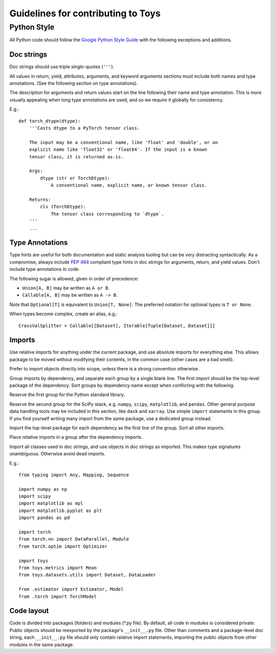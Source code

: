 ================================================================================
                      Guidelines for contributing to Toys
================================================================================


Python Style
============
All Python code should follow the `Google Python Style Guide`_ with the following exceptions and additions.

.. _Google Python Style Guide: https://google.github.io/styleguide/pyguide.html

Doc strings
-----------
Doc strings should use triple single-quotes (``'''``).

All values in return, yield, attributes, arguments, and keyword arguments sections must include both names and type annotations. (See the following section on type annotations).

The description for arguments and return values start on the line following their name and type annotation. This is more visually appealing when long type annotations are used, and so we require it globally for consistency.

E.g.::

    def torch_dtype(dtype):
        '''Casts dtype to a PyTorch tensor class.

        The input may be a conventional name, like 'float' and 'double', or an
        explicit name like 'float32' or 'float64'. If the input is a known
        tensor class, it is returned as-is.

        Args:
            dtype (str or TorchDtype):
                A conventional name, explicit name, or known tensor class.

        Returns:
            cls (TorchDtype):
                The tensor class corresponding to `dtype`.
        '''
        ...

Type Annotations
----------------
Type hints are useful for both documentation and static analysis tooling but can be very distracting syntactically. As a compromise, always include `PEP 484`_ compliant type hints in doc strings for arguments, return, and yield values. Don't include type annotations in code.

The following sugar is allowed, given in order of precedence:

- ``Union[A, B]`` may be written as ``A or B``.
- ``Callable[A, B]`` may be written as ``A -> B``.

Note that ``Optional[T]`` is equivalent to ``Union[T, None]``. The preferred notation for optional types is ``T or None``.

When types become complex, create an alias, e.g.::

    CrossValSplitter = Callable[[Dataset], Iterable[Tuple[Dataset, Dataset]]]

.. _Pep 484: https://www.python.org/dev/peps/pep-0484/

Imports
-------
Use relative imports for anything under the current package, and use absolute imports for everything else. This allows package to be moved without modifying their contents, in the common case (other cases are a bad smell).

Prefer to import objects directly into scope, unless there is a strong convention otherwise.

Group imports by dependency, and separate each group by a single blank line. The first import should be the top-level package of the dependency. Sort groups by dependency name except when conflicting with the following.

Reserve the first group for the Python standard library.

Reserve the second group for the SciPy stack, e.g. ``numpy``, ``scipy``, ``matplotlib``, and ``pandas``. Other general purpose data handling tools may be included in this section, like ``dask`` and ``xarray``. Use simple ``import`` statements in this group. If you find yourself writing many import from the same package, use a dedicated group instead.

Import the top-level package for each dependency as the first line of the group. Sort all other imports.

Place relative imports in a group after the dependency imports.

Import all classes used in doc strings, and use objects in doc strings as imported. This makes type signatures unambiguous. Otherwise avoid dead imports.

E.g.::

    from typing import Any, Mapping, Sequence

    import numpy as np
    import scipy
    import matplotlib as mpl
    import matplotlib.pyplot as plt
    import pandas as pd

    import torch
    from torch.nn import DataParallel, Module
    from torch.optim import Optimizer

    import toys
    from toys.metrics import Mean
    from toys.datasets.utils import Dataset, DataLoader

    from .estimator import Estimator, Model
    from .torch import TorchModel

Code layout
-----------

Code is divided into packages (folders) and modules (\*.py file). By default, all code in modules is considered private. Public objects should be reexported by the package's ``__init__.py`` file. Other than comments and a package-level doc string, each ``__init__.py`` file should only contain relative import statements, importing the public objects from other modules in the same package.
